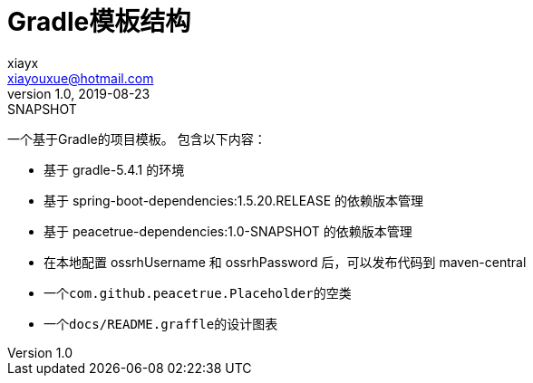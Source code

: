 = Gradle模板结构
xiayx <xiayouxue@hotmail.com>
v1.0, 2019-08-23: SNAPSHOT
:doctype: docbook
:toc: left
:numbered:
:imagesdir: docs/assets/images
:sourcedir: src/main/java
:resourcesdir: src/main/resources
:testsourcedir: src/test/java
:source-highlighter: highlightjs

一个基于Gradle的项目模板。
包含以下内容：

* 基于 gradle-5.4.1 的环境
* 基于 spring-boot-dependencies:1.5.20.RELEASE 的依赖版本管理
* 基于 peacetrue-dependencies:1.0-SNAPSHOT 的依赖版本管理
* 在本地配置 ossrhUsername 和 ossrhPassword 后，可以发布代码到 maven-central
* 一个``com.github.peacetrue.Placeholder``的空类
* 一个``docs/README.graffle``的设计图表